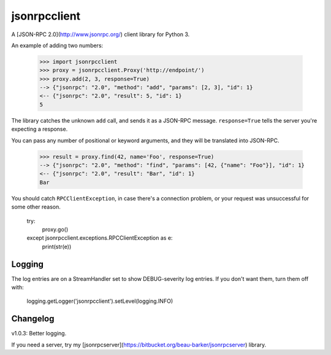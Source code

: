 jsonrpcclient
-------------

A [JSON-RPC 2.0](http://www.jsonrpc.org/) client library for Python 3.

An example of adding two numbers:

    >>> import jsonrpcclient
    >>> proxy = jsonrpcclient.Proxy('http://endpoint/')
    >>> proxy.add(2, 3, response=True)
    --> {"jsonrpc": "2.0", "method": "add", "params": [2, 3], "id": 1}
    <-- {"jsonrpc": "2.0", "result": 5, "id": 1}
    5

The library catches the unknown ``add`` call, and sends it as a JSON-RPC
message. ``response=True`` tells the server you're expecting a response.

You can pass any number of positional or keyword arguments, and they will be
translated into JSON-RPC.

    >>> result = proxy.find(42, name='Foo', response=True)
    --> {"jsonrpc": "2.0", "method": "find", "params": [42, {"name": "Foo"}], "id": 1}
    <-- {"jsonrpc": "2.0", "result": "Bar", "id": 1}
    Bar

You should catch ``RPCClientException``, in case there's a connection problem,
or your request was unsuccessful for some other reason.

    try:
        proxy.go()
    except jsonrpcclient.exceptions.RPCClientException as e:
        print(str(e))

Logging
=======

The log entries are on a StreamHandler set to show DEBUG-severity log entries.
If you don't want them, turn them off with:

    logging.getLogger('jsonrpcclient').setLevel(logging.INFO)

Changelog
=========

v1.0.3: Better logging.

If you need a server, try my
[jsonrpcserver](https://bitbucket.org/beau-barker/jsonrpcserver) library.
